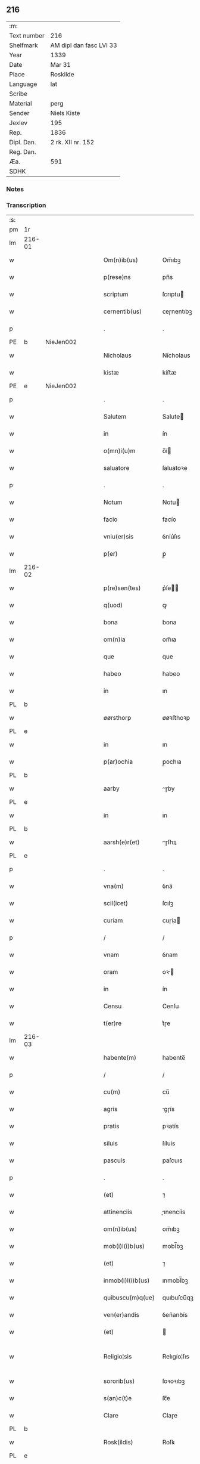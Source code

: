 ** 216
| :m:         |                         |
| Text number | 216                     |
| Shelfmark   | AM dipl dan fasc LVI 33 |
| Year        | 1339                    |
| Date        | Mar 31                  |
| Place       | Roskilde                |
| Language    | lat                     |
| Scribe      |                         |
| Material    | perg                    |
| Sender      | Niels Kiste             |
| Jexlev      | 195                     |
| Rep.        | 1836                    |
| Dipl. Dan.  | 2 rk. XII nr. 152       |
| Reg. Dan.   |                         |
| Æa.         | 591                     |
| SDHK        |                         |

*** Notes


*** Transcription
| :s: |        |   |   |   |   |                     |               |   |   |   |   |     |   |   |   |               |
| pm  | 1r     |   |   |   |   |                     |               |   |   |   |   |     |   |   |   |               |
| lm  | 216-01 |   |   |   |   |                     |               |   |   |   |   |     |   |   |   |               |
| w   |        |   |   |   |   | Om(n)ib(us)         | Om̅ıbꝫ         |   |   |   |   | lat |   |   |   |        216-01 |
| w   |        |   |   |   |   | p(rese)ns           | pn̅s           |   |   |   |   | lat |   |   |   |        216-01 |
| w   |        |   |   |   |   | scriptum            | ſcrıptu      |   |   |   |   | lat |   |   |   |        216-01 |
| w   |        |   |   |   |   | cernentib(us)       | ᴄeɼnentıbꝫ    |   |   |   |   | lat |   |   |   |        216-01 |
| p   |        |   |   |   |   | .                   | .             |   |   |   |   | lat |   |   |   |        216-01 |
| PE  | b      | NieJen002  |   |   |   |                     |               |   |   |   |   |     |   |   |   |               |
| w   |        |   |   |   |   | Nicholaus           | Nícholaus     |   |   |   |   | lat |   |   |   |        216-01 |
| w   |        |   |   |   |   | kistæ               | kíﬅæ          |   |   |   |   | lat |   |   |   |        216-01 |
| PE  | e      | NieJen002  |   |   |   |                     |               |   |   |   |   |     |   |   |   |               |
| p   |        |   |   |   |   | .                   | .             |   |   |   |   | lat |   |   |   |        216-01 |
| w   |        |   |   |   |   | Salutem             | Salute       |   |   |   |   | lat |   |   |   |        216-01 |
| w   |        |   |   |   |   | in                  | ín            |   |   |   |   | lat |   |   |   |        216-01 |
| w   |        |   |   |   |   | o(mn)i(u)m          | o̅í           |   |   |   |   | lat |   |   |   |        216-01 |
| w   |        |   |   |   |   | saluatore           | ſaluatoꝛe     |   |   |   |   | lat |   |   |   |        216-01 |
| p   |        |   |   |   |   | .                   | .             |   |   |   |   | lat |   |   |   |        216-01 |
| w   |        |   |   |   |   | Notum               | Notu         |   |   |   |   | lat |   |   |   |        216-01 |
| w   |        |   |   |   |   | facio               | facío         |   |   |   |   | lat |   |   |   |        216-01 |
| w   |        |   |   |   |   | vniu(er)sis         | ỽníu͛ſıs       |   |   |   |   | lat |   |   |   |        216-01 |
| w   |        |   |   |   |   | p(er)               | p̲             |   |   |   |   | lat |   |   |   |        216-01 |
| lm  | 216-02 |   |   |   |   |                     |               |   |   |   |   |     |   |   |   |               |
| w   |        |   |   |   |   | p(re)sen(tes)       | p͛ſe̅          |   |   |   |   | lat |   |   |   |        216-02 |
| w   |        |   |   |   |   | q(uod)              | ꝙ             |   |   |   |   | lat |   |   |   |        216-02 |
| w   |        |   |   |   |   | bona                | bona          |   |   |   |   | lat |   |   |   |        216-02 |
| w   |        |   |   |   |   | om(n)ia             | om̅ıa          |   |   |   |   | lat |   |   |   |        216-02 |
| w   |        |   |   |   |   | que                 | que           |   |   |   |   | lat |   |   |   |        216-02 |
| w   |        |   |   |   |   | habeo               | habeo         |   |   |   |   | lat |   |   |   |        216-02 |
| w   |        |   |   |   |   | in                  | ın            |   |   |   |   | lat |   |   |   |        216-02 |
| PL  | b      |   |   |   |   |                     |               |   |   |   |   |     |   |   |   |               |
| w   |        |   |   |   |   | øørsthorp           | øøꝛﬅhoꝛp      |   |   |   |   | lat |   |   |   |        216-02 |
| PL  | e      |   |   |   |   |                     |               |   |   |   |   |     |   |   |   |               |
| w   |        |   |   |   |   | in                  | ın            |   |   |   |   | lat |   |   |   |        216-02 |
| w   |        |   |   |   |   | p(ar)ochia          | p̲ochıa        |   |   |   |   | lat |   |   |   |        216-02 |
| PL  | b      |   |   |   |   |                     |               |   |   |   |   |     |   |   |   |               |
| w   |        |   |   |   |   | aarby               | ɼby         |   |   |   |   | lat |   |   |   |        216-02 |
| PL  | e      |   |   |   |   |                     |               |   |   |   |   |     |   |   |   |               |
| w   |        |   |   |   |   | in                  | ın            |   |   |   |   | lat |   |   |   |        216-02 |
| PL  | b      |   |   |   |   |                     |               |   |   |   |   |     |   |   |   |               |
| w   |        |   |   |   |   | aarsh(e)r(et)       | ɼſhꝝ        |   |   |   |   | lat |   |   |   |        216-02 |
| PL  | e      |   |   |   |   |                     |               |   |   |   |   |     |   |   |   |               |
| p   |        |   |   |   |   | .                   | .             |   |   |   |   | lat |   |   |   |        216-02 |
| w   |        |   |   |   |   | vna(m)              | ỽna̅           |   |   |   |   | lat |   |   |   |        216-02 |
| w   |        |   |   |   |   | scil(icet)          | ſcılꝫ         |   |   |   |   | lat |   |   |   |        216-02 |
| w   |        |   |   |   |   | curiam              | cuɼía        |   |   |   |   | lat |   |   |   |        216-02 |
| p   |        |   |   |   |   | /                   | /             |   |   |   |   | lat |   |   |   |        216-02 |
| w   |        |   |   |   |   | vnam                | ỽnam          |   |   |   |   | lat |   |   |   |        216-02 |
| w   |        |   |   |   |   | oram                | oꝛ          |   |   |   |   | lat |   |   |   |        216-02 |
| w   |        |   |   |   |   | in                  | ín            |   |   |   |   | lat |   |   |   |        216-02 |
| w   |        |   |   |   |   | Censu               | Cenſu         |   |   |   |   | lat |   |   |   |        216-02 |
| w   |        |   |   |   |   | t(er)re             | t͛ɼe           |   |   |   |   | lat |   |   |   |        216-02 |
| lm  | 216-03 |   |   |   |   |                     |               |   |   |   |   |     |   |   |   |               |
| w   |        |   |   |   |   | habente(m)          | habente̅       |   |   |   |   | lat |   |   |   |        216-03 |
| p   |        |   |   |   |   | /                   | /             |   |   |   |   | lat |   |   |   |        216-03 |
| w   |        |   |   |   |   | cu(m)               | cu̅            |   |   |   |   | lat |   |   |   |        216-03 |
| w   |        |   |   |   |   | agris               | gɼís         |   |   |   |   | lat |   |   |   |        216-03 |
| w   |        |   |   |   |   | pratis              | pꝛatís        |   |   |   |   | lat |   |   |   |        216-03 |
| w   |        |   |   |   |   | siluis              | ſíluís        |   |   |   |   | lat |   |   |   |        216-03 |
| w   |        |   |   |   |   | pascuis             | paſcuıs       |   |   |   |   | lat |   |   |   |        216-03 |
| p   |        |   |   |   |   | .                   | .             |   |   |   |   | lat |   |   |   |        216-03 |
| w   |        |   |   |   |   | (et)                | ⁊             |   |   |   |   | lat |   |   |   |        216-03 |
| w   |        |   |   |   |   | attinenciis         | ınencíís    |   |   |   |   | lat |   |   |   |        216-03 |
| w   |        |   |   |   |   | om(n)ib(us)         | om̅ıbꝫ         |   |   |   |   | lat |   |   |   |        216-03 |
| w   |        |   |   |   |   | mob(i)l(i)b(us)     | mobl̅bꝫ        |   |   |   |   | lat |   |   |   |        216-03 |
| w   |        |   |   |   |   | (et)                | ⁊             |   |   |   |   | lat |   |   |   |        216-03 |
| w   |        |   |   |   |   | inmob(i)l(i)b(us)   | ınmobl̅bꝫ      |   |   |   |   | lat |   |   |   |        216-03 |
| w   |        |   |   |   |   | quibuscu(m)q(ue)    | quıbuſcu̅qꝫ    |   |   |   |   | lat |   |   |   |        216-03 |
| w   |        |   |   |   |   | ven(er)andis        | ỽen͛anꝺís      |   |   |   |   | lat |   |   |   |        216-03 |
| w   |        |   |   |   |   | (et)                |              |   |   |   |   | lat |   |   |   |        216-03 |
| w   |        |   |   |   |   | Religio¦sis         | Relıgío¦ſıs   |   |   |   |   | lat |   |   |   | 216-03—216-04 |
| w   |        |   |   |   |   | sororib(us)         | ſoꝛoꝛıbꝫ      |   |   |   |   | lat |   |   |   |        216-04 |
| w   |        |   |   |   |   | s(an)c(t)e          | ſc̅e           |   |   |   |   | lat |   |   |   |        216-04 |
| w   |        |   |   |   |   | Clare               | Claɼe         |   |   |   |   | lat |   |   |   |        216-04 |
| PL  | b      |   |   |   |   |                     |               |   |   |   |   |     |   |   |   |               |
| w   |        |   |   |   |   | Rosk(ildis)         | Roſꝃ          |   |   |   |   | lat |   |   |   |        216-04 |
| PL  | e      |   |   |   |   |                     |               |   |   |   |   |     |   |   |   |               |
| w   |        |   |   |   |   | p(ro)               | ꝓ             |   |   |   |   | lat |   |   |   |        216-04 |
| w   |        |   |   |   |   | edificio            | eꝺıfícío      |   |   |   |   | lat |   |   |   |        216-04 |
| w   |        |   |   |   |   | ecc(les)ie          | ecc̅ıe         |   |   |   |   | lat |   |   |   |        216-04 |
| w   |        |   |   |   |   | ip(s)arum           | ıp̅aɼu        |   |   |   |   | lat |   |   |   |        216-04 |
| p   |        |   |   |   |   | /                   | /             |   |   |   |   | lat |   |   |   |        216-04 |
| w   |        |   |   |   |   | in                  | ın            |   |   |   |   | lat |   |   |   |        216-04 |
| w   |        |   |   |   |   | Remediu(m)          | Remeꝺıu̅       |   |   |   |   | lat |   |   |   |        216-04 |
| w   |        |   |   |   |   | anime               | níme         |   |   |   |   | lat |   |   |   |        216-04 |
| w   |        |   |   |   |   | mee                 | mee           |   |   |   |   | lat |   |   |   |        216-04 |
| w   |        |   |   |   |   | (et)                | ⁊             |   |   |   |   | lat |   |   |   |        216-04 |
| w   |        |   |   |   |   | p(ar)ent(ium)       | p̲en          |   |   |   |   | lat |   |   |   |        216-04 |
| w   |        |   |   |   |   | meor(um)            | meoꝝ          |   |   |   |   | lat |   |   |   |        216-04 |
| w   |        |   |   |   |   | Jure                | Juɼe          |   |   |   |   | lat |   |   |   |        216-04 |
| w   |        |   |   |   |   | possessionis        | poſſeſſıoní  |   |   |   |   | lat |   |   |   |        216-04 |
| lm  | 216-05 |   |   |   |   |                     |               |   |   |   |   |     |   |   |   |               |
| w   |        |   |   |   |   | p(er)petuo          | ̲etuo         |   |   |   |   | lat |   |   |   |        216-05 |
| w   |        |   |   |   |   | confero             | ᴄonfero       |   |   |   |   | lat |   |   |   |        216-05 |
| p   |        |   |   |   |   | /                   | /             |   |   |   |   | lat |   |   |   |        216-05 |
| w   |        |   |   |   |   | (et)                | ⁊             |   |   |   |   | lat |   |   |   |        216-05 |
| w   |        |   |   |   |   | tenore              | tenoꝛe        |   |   |   |   | lat |   |   |   |        216-05 |
| w   |        |   |   |   |   | p(re)sen(cium)      | p͛ſen̅          |   |   |   |   | lat |   |   |   |        216-05 |
| w   |        |   |   |   |   | assigno             | ſſıgno       |   |   |   |   | lat |   |   |   |        216-05 |
| w   |        |   |   |   |   | obligans            | ᴏblıgans      |   |   |   |   | lat |   |   |   |        216-05 |
| w   |        |   |   |   |   | me                  | me            |   |   |   |   | lat |   |   |   |        216-05 |
| p   |        |   |   |   |   | .                   | .             |   |   |   |   | lat |   |   |   |        216-05 |
| w   |        |   |   |   |   | (et)                | ⁊             |   |   |   |   | lat |   |   |   |        216-05 |
| w   |        |   |   |   |   | heredes             | hereꝺes       |   |   |   |   | lat |   |   |   |        216-05 |
| w   |        |   |   |   |   | meos                | meos          |   |   |   |   | lat |   |   |   |        216-05 |
| p   |        |   |   |   |   | /                   | /             |   |   |   |   | lat |   |   |   |        216-05 |
| w   |        |   |   |   |   | bona                | bona          |   |   |   |   | lat |   |   |   |        216-05 |
| w   |        |   |   |   |   | p(re)d(i)c(t)a      | p͛ꝺc̅a          |   |   |   |   | lat |   |   |   |        216-05 |
| w   |        |   |   |   |   | d(i)c(t)is          | ꝺc̅ıs          |   |   |   |   | lat |   |   |   |        216-05 |
| w   |        |   |   |   |   | sororib(us)         | ſoꝛoꝛıbꝫ      |   |   |   |   | lat |   |   |   |        216-05 |
| w   |        |   |   |   |   | appropriare         | aꝛopꝛıaɼe    |   |   |   |   | lat |   |   |   |        216-05 |
| w   |        |   |   |   |   | ac                  | ᴄ            |   |   |   |   | lat |   |   |   |        216-05 |
| lm  | 216-06 |   |   |   |   |                     |               |   |   |   |   |     |   |   |   |               |
| w   |        |   |   |   |   | easdem              | eaſꝺe        |   |   |   |   | lat |   |   |   |        216-06 |
| p   |        |   |   |   |   | /                   | /             |   |   |   |   | lat |   |   |   |        216-06 |
| w   |        |   |   |   |   | Rac(i)o(n)e         | Rac̅oe         |   |   |   |   | lat |   |   |   |        216-06 |
| w   |        |   |   |   |   | inpetic(i)onis      | ınpetıc̅onıs   |   |   |   |   | lat |   |   |   |        216-06 |
| w   |        |   |   |   |   | bonor(um)           | bonoꝝ         |   |   |   |   | lat |   |   |   |        216-06 |
| w   |        |   |   |   |   | p(re)d(i)c(t)or(um) | p͛ꝺc̅oꝝ         |   |   |   |   | lat |   |   |   |        216-06 |
| p   |        |   |   |   |   | .                   | .             |   |   |   |   | lat |   |   |   |        216-06 |
| w   |        |   |   |   |   | a                   |              |   |   |   |   | lat |   |   |   |        216-06 |
| p   |        |   |   |   |   | .                   | .             |   |   |   |   | lat |   |   |   |        216-06 |
| w   |        |   |   |   |   | q(uo)cu(n)q(ue)     | qͦcu̅qꝫ         |   |   |   |   | lat |   |   |   |        216-06 |
| p   |        |   |   |   |   | .                   | .             |   |   |   |   | lat |   |   |   |        216-06 |
| w   |        |   |   |   |   | ab                  | b            |   |   |   |   | lat |   |   |   |        216-06 |
| w   |        |   |   |   |   | om(n)i              | om̅ı           |   |   |   |   | lat |   |   |   |        216-06 |
| w   |        |   |   |   |   | inde(m)pnitate      | ınꝺe̅pnıtate   |   |   |   |   | lat |   |   |   |        216-06 |
| p   |        |   |   |   |   | .                   | .             |   |   |   |   | lat |   |   |   |        216-06 |
| w   |        |   |   |   |   | co(n)s(er)uare      | co̅uare       |   |   |   |   | lat |   |   |   |        216-06 |
| p   |        |   |   |   |   | .                   | .             |   |   |   |   | lat |   |   |   |        216-06 |
| w   |        |   |   |   |   | In                  | In            |   |   |   |   | lat |   |   |   |        216-06 |
| w   |        |   |   |   |   | cui(us)             | ᴄuı          |   |   |   |   | lat |   |   |   |        216-06 |
| w   |        |   |   |   |   | Rei                 | Reí           |   |   |   |   | lat |   |   |   |        216-06 |
| w   |        |   |   |   |   | testimo(nium)       | teﬅımoͫ        |   |   |   |   | lat |   |   |   |        216-06 |
| p   |        |   |   |   |   | .                   | .             |   |   |   |   | lat |   |   |   |        216-06 |
| w   |        |   |   |   |   | !siggil¦lu(m)¡      | !ſıggıl¦lu̅¡   |   |   |   |   | lat |   |   |   | 216-06—216-07 |
| w   |        |   |   |   |   | meu(m)              | meu̅           |   |   |   |   | lat |   |   |   |        216-07 |
| p   |        |   |   |   |   | .                   | .             |   |   |   |   | lat |   |   |   |        216-07 |
| w   |        |   |   |   |   | vna                 | ỽna           |   |   |   |   | lat |   |   |   |        216-07 |
| w   |        |   |   |   |   | cu(m)               | cu̅            |   |   |   |   | lat |   |   |   |        216-07 |
| w   |        |   |   |   |   | !siggillis¡         | !ſıggıllıs¡   |   |   |   |   | lat |   |   |   |        216-07 |
| w   |        |   |   |   |   | ven(er)abiliu(m)    | ỽen͛abılıu̅     |   |   |   |   | lat |   |   |   |        216-07 |
| w   |        |   |   |   |   | domi(n)or(um)       | ꝺomı̅oꝝ        |   |   |   |   | lat |   |   |   |        216-07 |
| p   |        |   |   |   |   | /                   | /             |   |   |   |   | lat |   |   |   |        216-07 |
| PE  | b      | JakPou001  |   |   |   |                     |               |   |   |   |   |     |   |   |   |               |
| w   |        |   |   |   |   | Iacobi              | Iacobí        |   |   |   |   | lat |   |   |   |        216-07 |
| w   |        |   |   |   |   | Paul                | Paul          |   |   |   |   | lat |   |   |   |        216-07 |
| w   |        |   |   |   |   | s(un)               |              |   |   |   |   | lat |   |   |   |        216-07 |
| PE  | e      | JakPou001  |   |   |   |                     |               |   |   |   |   |     |   |   |   |               |
| w   |        |   |   |   |   | decani              | ꝺecaní        |   |   |   |   | lat |   |   |   |        216-07 |
| p   |        |   |   |   |   | /                   | /             |   |   |   |   | lat |   |   |   |        216-07 |
| w   |        |   |   |   |   | Magist(ri)          | gıﬅ        |   |   |   |   | lat |   |   |   |        216-07 |
| PE  | b      | HenPre001  |   |   |   |                     |               |   |   |   |   |     |   |   |   |               |
| w   |        |   |   |   |   | henrici             | henɼıcı       |   |   |   |   | lat |   |   |   |        216-07 |
| PE  | e      | HenPre001  |   |   |   |                     |               |   |   |   |   |     |   |   |   |               |
| w   |        |   |   |   |   | p(re)positi         | ͛oſıtí        |   |   |   |   | lat |   |   |   |        216-07 |
| p   |        |   |   |   |   | /                   | /             |   |   |   |   | lat |   |   |   |        216-07 |
| w   |        |   |   |   |   | (et)                | ⁊             |   |   |   |   | lat |   |   |   |        216-07 |
| w   |        |   |   |   |   | Magistri            | agıﬅrí       |   |   |   |   | lat |   |   |   |        216-07 |
| lm  | 216-08 |   |   |   |   |                     |               |   |   |   |   |     |   |   |   |               |
| PE  | b      | HemArc001  |   |   |   |                     |               |   |   |   |   |     |   |   |   |               |
| w   |        |   |   |   |   | he(m)mi(n)gi        | he̅mı̅gí        |   |   |   |   | lat |   |   |   |        216-08 |
| PE  | e      | HemArc001  |   |   |   |                     |               |   |   |   |   |     |   |   |   |               |
| w   |        |   |   |   |   | archi.dyaconj       | ɼchı.ꝺyacon |   |   |   |   | lat |   |   |   |        216-08 |
| p   |        |   |   |   |   | /                   | /             |   |   |   |   | lat |   |   |   |        216-08 |
| w   |        |   |   |   |   | Ecc(les)ie          | cc̅ıe         |   |   |   |   | lat |   |   |   |        216-08 |
| PL  | b      |   |   |   |   |                     |               |   |   |   |   |     |   |   |   |               |
| w   |        |   |   |   |   | Rosk(ildensis)      | Roſꝃ          |   |   |   |   | lat |   |   |   |        216-08 |
| PL  | e      |   |   |   |   |                     |               |   |   |   |   |     |   |   |   |               |
| p   |        |   |   |   |   | .                   | .             |   |   |   |   | lat |   |   |   |        216-08 |
| w   |        |   |   |   |   | ac                  | ᴄ            |   |   |   |   | lat |   |   |   |        216-08 |
| w   |        |   |   |   |   | viror(um)           | ỽıɼoꝝ         |   |   |   |   | lat |   |   |   |        216-08 |
| w   |        |   |   |   |   | Nobilium            | Nobılıu      |   |   |   |   | lat |   |   |   |        216-08 |
| p   |        |   |   |   |   | /                   | /             |   |   |   |   | lat |   |   |   |        216-08 |
| PE  | b      | StiPed001  |   |   |   |                     |               |   |   |   |   |     |   |   |   |               |
| w   |        |   |   |   |   | stigoti             | ﬅıgotí        |   |   |   |   | lat |   |   |   |        216-08 |
| w   |        |   |   |   |   | pæter               | pæteɼ         |   |   |   |   | lat |   |   |   |        216-08 |
| w   |        |   |   |   |   | s(un)               |              |   |   |   |   | lat |   |   |   |        216-08 |
| PE  | e      | StiPed001  |   |   |   |                     |               |   |   |   |   |     |   |   |   |               |
| p   |        |   |   |   |   | .                   | .             |   |   |   |   | lat |   |   |   |        216-08 |
| w   |        |   |   |   |   | (et)                |              |   |   |   |   | lat |   |   |   |        216-08 |
| PE  | b      | MadTaa001  |   |   |   |                     |               |   |   |   |   |     |   |   |   |               |
| w   |        |   |   |   |   | Mathei              | atheı        |   |   |   |   | lat |   |   |   |        216-08 |
| w   |        |   |   |   |   | taa                 | t           |   |   |   |   | lat |   |   |   |        216-08 |
| PE  | e      | MadTaa001  |   |   |   |                     |               |   |   |   |   |     |   |   |   |               |
| p   |        |   |   |   |   | .                   | .             |   |   |   |   | lat |   |   |   |        216-08 |
| w   |        |   |   |   |   | ac                  | c            |   |   |   |   | lat |   |   |   |        216-08 |
| PE  | b      | JenOlu001  |   |   |   |                     |               |   |   |   |   |     |   |   |   |               |
| w   |        |   |   |   |   | Ioh(ann)is          | Ioh̅ıs         |   |   |   |   | lat |   |   |   |        216-08 |
| w   |        |   |   |   |   | Olof                | Olof          |   |   |   |   | lat |   |   |   |        216-08 |
| w   |        |   |   |   |   | s(un)               |              |   |   |   |   | lat |   |   |   |        216-08 |
| w   |        |   |   |   |   | dictj               | ꝺí          |   |   |   |   | lat |   |   |   |        216-08 |
| lm  | 216-09 |   |   |   |   |                     |               |   |   |   |   |     |   |   |   |               |
| w   |        |   |   |   |   | lu(n)gæ             | lu̅gæ          |   |   |   |   | lat |   |   |   |        216-09 |
| PE  | e      | JenOlu001  |   |   |   |                     |               |   |   |   |   |     |   |   |   |               |
| w   |        |   |   |   |   | Presentib(us)       | Pꝛeſentıbꝫ    |   |   |   |   | lat |   |   |   |        216-09 |
| w   |        |   |   |   |   | est                 | eﬅ            |   |   |   |   | lat |   |   |   |        216-09 |
| w   |        |   |   |   |   | appe(n)sum          | ae̅ſu        |   |   |   |   | lat |   |   |   |        216-09 |
| p   |        |   |   |   |   | .                   | .             |   |   |   |   | lat |   |   |   |        216-09 |
| w   |        |   |   |   |   | Dat(um)             | Da           |   |   |   |   | lat |   |   |   |        216-09 |
| PL  | b      |   |   |   |   |                     |               |   |   |   |   |     |   |   |   |               |
| w   |        |   |   |   |   | Rosk(ildis)         | Rosꝃ          |   |   |   |   | lat |   |   |   |        216-09 |
| PL  | e      |   |   |   |   |                     |               |   |   |   |   |     |   |   |   |               |
| w   |        |   |   |   |   | anno                | nno          |   |   |   |   | lat |   |   |   |        216-09 |
| w   |        |   |   |   |   | do(mini)            | ꝺo           |   |   |   |   | lat |   |   |   |        216-09 |
| p   |        |   |   |   |   | .                   | .             |   |   |   |   | lat |   |   |   |        216-09 |
| n   |        |   |   |   |   | Mͦ                   | ͦ             |   |   |   |   | lat |   |   |   |        216-09 |
| p   |        |   |   |   |   | .                   | .             |   |   |   |   | lat |   |   |   |        216-09 |
| n   |        |   |   |   |   | CCCͦ                 | CͦCC           |   |   |   |   | lat |   |   |   |        216-09 |
| p   |        |   |   |   |   | .                   | .             |   |   |   |   | lat |   |   |   |        216-09 |
| n   |        |   |   |   |   | xxxͦ                 | xxͦx           |   |   |   |   | lat |   |   |   |        216-09 |
| p   |        |   |   |   |   | /                   | /             |   |   |   |   | lat |   |   |   |        216-09 |
| w   |        |   |   |   |   | nono                | nono          |   |   |   |   | lat |   |   |   |        216-09 |
| w   |        |   |   |   |   | q(ua)rta            | qᷓꝛta          |   |   |   |   | lat |   |   |   |        216-09 |
| w   |        |   |   |   |   | feria               | ferı         |   |   |   |   | lat |   |   |   |        216-09 |
| w   |        |   |   |   |   | sac(ri)             | ſac          |   |   |   |   | lat |   |   |   |        216-09 |
| w   |        |   |   |   |   | pasce               | paſce         |   |   |   |   | lat |   |   |   |        216-09 |
| p   |        |   |   |   |   | /                   | /             |   |   |   |   | lat |   |   |   |        216-09 |
| :e: |        |   |   |   |   |                     |               |   |   |   |   |     |   |   |   |               |
